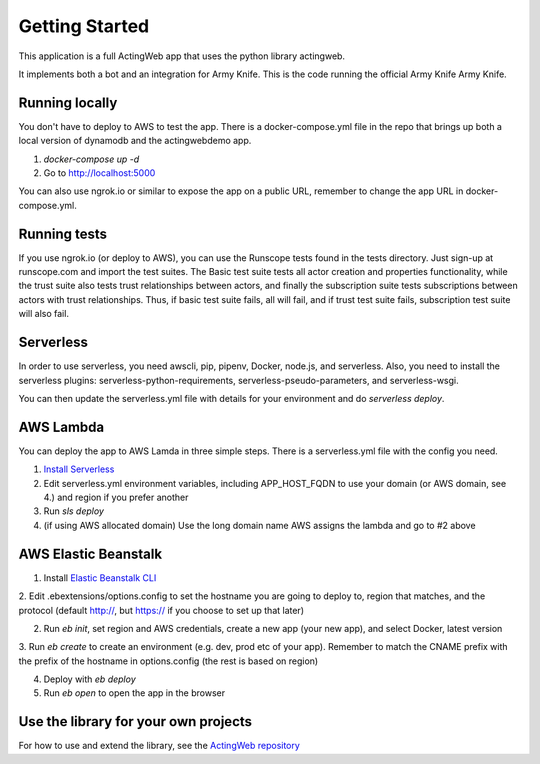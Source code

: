 ===============
Getting Started
===============

This application is a full ActingWeb app that uses the python library actingweb.

It implements both a bot and an integration for Army Knife. This is the code running the official
Army Knife Army Knife.

Running locally
---------------

You don't have to deploy to AWS to test the app. There is a docker-compose.yml file in the repo that brings up
both a local version of dynamodb and the actingwebdemo app.

1. `docker-compose up -d`

2. Go to http://localhost:5000

You can also use ngrok.io or similar to expose the app on a public URL, remember to change the app URL in
docker-compose.yml.

Running tests
-------------
If you use ngrok.io (or deploy to AWS), you can use the Runscope tests found in the tests directory. Just sign-up at
runscope.com and import the test suites. The Basic test suite tests all actor creation and properties functionality,
while the trust suite also tests trust relationships between actors, and finally the subscription suite tests
subscriptions between actors with trust relationships. Thus, if basic test suite fails, all will fail, and if trust
test suite fails, subscription test suite will also fail.

Serverless
----------
In order to use serverless, you need awscli, pip, pipenv, Docker, node.js, and serverless.
Also, you need to install the serverless plugins: serverless-python-requirements, serverless-pseudo-parameters, and serverless-wsgi.

You can then update the serverless.yml file with details for your environment and do `serverless deploy`.

AWS Lambda
----------
You can deploy the app to AWS Lamda in three simple steps. There is a serverless.yml file with the config you need.

1. `Install Serverless <https://serverless.com/framework/docs/providers/aws/guide/installation/>`_

2. Edit serverless.yml environment variables, including APP_HOST_FQDN to use your domain (or AWS domain, see 4.) and region if you prefer another

3. Run `sls deploy`

4. (if using AWS allocated domain) Use the long domain name AWS assigns the lambda and go to #2 above

AWS Elastic Beanstalk
---------------------

1. Install `Elastic Beanstalk CLI <http://docs.aws.amazon.com/elasticbeanstalk/latest/dg/eb-cli3-install.html>`_

2. Edit .ebextensions/options.config to set the hostname you are going to deploy to, region that matches, and the
protocol (default http://, but https:// if you choose to set up that later)

2. Run `eb init`, set region and AWS credentials, create a new app (your new app), and select Docker, latest version

3. Run `eb create` to create an environment (e.g. dev, prod etc of your app). Remember to match the CNAME prefix with
the prefix of the hostname in options.config (the rest is based on region)

4. Deploy with `eb deploy`

5. Run `eb open` to open the app in the browser

Use the library for your own projects
-------------------------------------

For how to use and extend the library, see the `ActingWeb repository <https://bitbucket.org/gregerw/actingweb>`_


